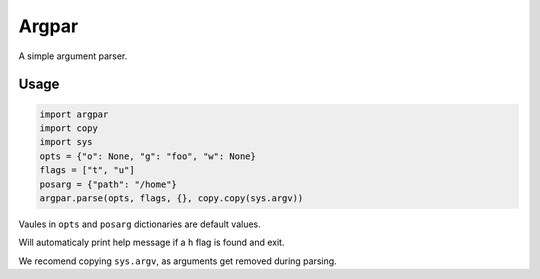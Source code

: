 Argpar
======

A simple argument parser.

Usage
-----

.. code:: python

    import argpar
    import copy
    import sys
    opts = {"o": None, "g": "foo", "w": None}
    flags = ["t", "u"]
    posarg = {"path": "/home"}
    argpar.parse(opts, flags, {}, copy.copy(sys.argv))

Vaules in ``opts`` and ``posarg`` dictionaries are default values.

Will automaticaly print help message if a ``h`` flag is found and exit.

We recomend copying ``sys.argv``, as arguments get removed during
parsing.
